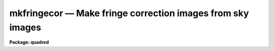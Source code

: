 mkfringecor — Make fringe correction images from sky images
===========================================================

**Package: quadred**

.. raw:: html

  <BODY>
  <TABLE WIDTH="100%" BORDER=0><TR>
  <TD ALIGN=LEFT><FONT SIZE=4>
  <B>mkfringecor (Feb88)</B></FONT></TD>
  <TD ALIGN=CENTER><FONT SIZE=4>
  <B>noao.imred.ccdred</B>
  </FONT></TD>
  <TD ALIGN=RIGHT><FONT SIZE=4>
  <B>mkfringecor (Feb88)</B></FONT></TD>
  </TR></TABLE><P>
  <TITLE>mkfringecor</TITLE>
  <UL>
  </UL>
  <H2><A NAME="s_name">NAME</A></H2>
  <! BeginSection: 'NAME'>
  <UL>
  mkfringecor -- Make fringe correction images from sky images
  </UL>
  <! EndSection:   'NAME'>
  <H2><A NAME="s_usage">USAGE</A></H2>
  <! BeginSection: 'USAGE'>
  <UL>
  mkfringecor input output
  </UL>
  <! EndSection:   'USAGE'>
  <H2><A NAME="s_parameters">PARAMETERS</A></H2>
  <! BeginSection: 'PARAMETERS'>
  <UL>
  <DL>
  <DT><B><A NAME="l_input">input</A></B></DT>
  <! Sec='PARAMETERS' Level=0 Label='input' Line='input'>
  <DD>List of input images for making fringe correction images.
  </DD>
  </DL>
  <DL>
  <DT><B><A NAME="l_output">output</A></B></DT>
  <! Sec='PARAMETERS' Level=0 Label='output' Line='output'>
  <DD>List of output fringe correction images.  If none is
  specified or if the name is the same as the input image then the output
  image replaces the input image.
  </DD>
  </DL>
  <DL>
  <DT><B><A NAME="l_ccdtype">ccdtype = "<TT></TT>"</A></B></DT>
  <! Sec='PARAMETERS' Level=0 Label='ccdtype' Line='ccdtype = ""'>
  <DD>CCD image type to select from the input images.  If none is specified
  then all types are used.
  </DD>
  </DL>
  <DL>
  <DT><B><A NAME="l_xboxmin">xboxmin = 5, xboxmax = 0.25, yboxmin = 5, yboxmax = 0.25</A></B></DT>
  <! Sec='PARAMETERS' Level=0 Label='xboxmin' Line='xboxmin = 5, xboxmax = 0.25, yboxmin = 5, yboxmax = 0.25'>
  <DD>Minimum and maximum smoothing box size along the x and y axes.  The
  minimum box size is used at the edges and grows to the maximum size in
  the middle of the image.  This allows the smoothed image to better
  represent gradients at the edge of the image.  If a size is less then 1
  then it is interpreted as a fraction of the image size.  If a size is
  greater than or equal to 1 then it is the box size in pixels.  A size
  greater than the size of image selects a box equal to the size of the
  image.
  </DD>
  </DL>
  <DL>
  <DT><B><A NAME="l_clip">clip = yes</A></B></DT>
  <! Sec='PARAMETERS' Level=0 Label='clip' Line='clip = yes'>
  <DD>Clean the input images of objects?  If yes then a clipping algorithm is
  used to detect and exclude objects from the smoothing.
  </DD>
  </DL>
  <DL>
  <DT><B><A NAME="l_lowsigma">lowsigma = 2.5, highsigma = 2.5</A></B></DT>
  <! Sec='PARAMETERS' Level=0 Label='lowsigma' Line='lowsigma = 2.5, highsigma = 2.5'>
  <DD>Sigma clipping thresholds above and below the smoothed background.
  </DD>
  </DL>
  <DL>
  <DT><B><A NAME="l_ccdproc">ccdproc (parameter set)</A></B></DT>
  <! Sec='PARAMETERS' Level=0 Label='ccdproc' Line='ccdproc (parameter set)'>
  <DD>CCD processing parameters.
  </DD>
  </DL>
  </UL>
  <! EndSection:   'PARAMETERS'>
  <H2><A NAME="s_description">DESCRIPTION</A></H2>
  <! BeginSection: 'DESCRIPTION'>
  <UL>
  The input blank sky images are automatically processed up through the
  iillumination correction before computing the fringe correction images.
  The fringe corrections are subset dependent.
  The slowly varying background is determined and subtracted leaving only
  the fringe pattern caused by the sky emission lines.  These fringe images
  are then scaled and subtracted from the observations by <B>ccdproc</B>.
  The background is determined by heavily smoothing the image using a
  moving "<TT>boxcar</TT>" average.  The effects of the objects and fringes in the
  image is minimized by using a sigma clipping algorithm to detect and
  exclude them from the average.  Note, however, that objects left in the
  fringe image will affect the fringe corrected observations.  Any objects
  in the sky image should be removed using <B>skyreplace</B> (not yet
  available).
  <P>
  The smoothing algorithm is a moving average over a two dimensional
  box.  The algorithm is unconvential in that the box size is not fixed.
  The box size is increased from the specified minimum at the edges to
  the maximum in the middle of the image.  This permits a better estimate
  of the background at the edges, while retaining the very large scale
  smoothing in the center of the image.  Note that the sophisticated
  tools of the <B>images</B> package may be used for smoothing but this
  requires more of the user and, for the more sophisticated smoothing
  algorithms such as surface fitting, more processing time.
  <P>
  To minimize the effects of the fringes and any objects in the blank sky
  calibration images a sigma clipping algorithm is used to detect and
  exclude features from the background.  This is done by computing the
  rms of the image lines relative to the smoothed background and
  excluding points exceeding the specified threshold factors times the
  rms.  This is done before each image line is added to the moving
  average, except for the first few lines where an iterative process is
  used.
  </UL>
  <! EndSection:   'DESCRIPTION'>
  <H2><A NAME="s_examples">EXAMPLES</A></H2>
  <! BeginSection: 'EXAMPLES'>
  <UL>
  1. The two examples below make an fringe correction image from a blank
  sky image, "<TT>sky017</TT>".  In the first example a separate fringe
  image is created and in the second the fringe image replaces the
  sky image.
  <P>
  <PRE>
      cl&gt; mkskycor sky017 Fringe
      cl&gt; mkskycor sky017 frg017
  </PRE>
  </UL>
  <! EndSection:   'EXAMPLES'>
  <H2><A NAME="s_see_also">SEE ALSO</A></H2>
  <! BeginSection: 'SEE ALSO'>
  <UL>
  ccdproc
  </UL>
  <! EndSection:    'SEE ALSO'>
  
  <! Contents: 'NAME' 'USAGE' 'PARAMETERS' 'DESCRIPTION' 'EXAMPLES' 'SEE ALSO'  >
  
  </BODY>
  </HTML>